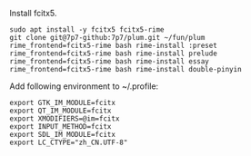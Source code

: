 Install fcitx5.

#+BEGIN_SRC shell
sudo apt install -y fcitx5 fcitx5-rime
git clone git@7p7-github:7p7/plum.git ~/fun/plum
rime_frontend=fcitx5-rime bash rime-install :preset
rime_frontend=fcitx5-rime bash rime-install prelude
rime_frontend=fcitx5-rime bash rime-install essay
rime_frontend=fcitx5-rime bash rime-install double-pinyin
#+END_SRC

Add following environment to ~/.profile:

#+begin_src shell
export GTK_IM_MODULE=fcitx
export QT_IM_MODULE=fcitx
export XMODIFIERS=@im=fcitx
export INPUT_METHOD=fcitx
export SDL_IM_MODULE=fcitx
export LC_CTYPE="zh_CN.UTF-8"
#+end_src
